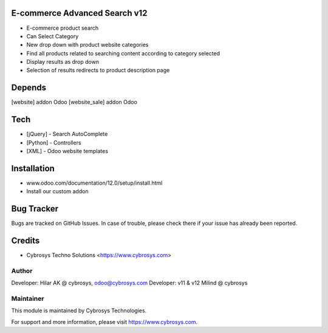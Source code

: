 E-commerce Advanced Search v12
==============================

* E-commerce product search
* Can Select Category
* New drop down with product website categories
* Find all products related to searching content according to category selected
* Display results as drop down
* Selection of results redirects to product description page

Depends
=======
[website] addon Odoo
[website_sale] addon Odoo

Tech
====
* [jQuery] - Search AutoComplete
* [Python] - Controllers
* [XML] - Odoo website templates

Installation
============
- www.odoo.com/documentation/12.0/setup/install.html
- Install our custom addon


Bug Tracker
===========
Bugs are tracked on GitHub Issues. In case of trouble, please check there if your issue has already been reported.

Credits
=======
* Cybrosys Techno Solutions <https://www.cybrosys.com>

Author
------

Developer: Hilar AK @ cybrosys, odoo@cybrosys.com
Developer: v11 & v12 Milind @ cybrosys

Maintainer
----------

This module is maintained by Cybrosys Technologies.

For support and more information, please visit https://www.cybrosys.com.
